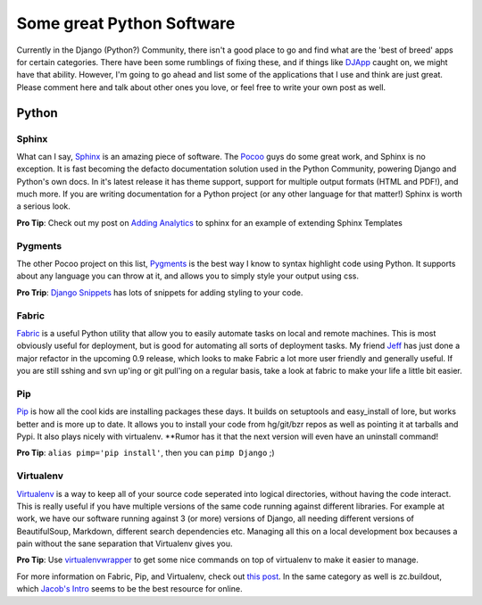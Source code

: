 .. post:: 2009-07-15 14:15:03

Some great Python Software
==========================

Currently in the Django (Python?) Community, there isn't a good
place to go and find what are the 'best of breed' apps for certain
categories. There have been some rumblings of fixing these, and if
things like `DJApp <http://djapp.org/>`_ caught on, we might have
that ability. However, I'm going to go ahead and list some of the
applications that I use and think are just great. Please comment
here and talk about other ones you love, or feel free to write your
own post as well.

Python
------

Sphinx
^^^^^^

What can I say, `Sphinx <http://sphinx.pocoo.org/>`_ is an amazing
piece of software. The `Pocoo <http://pocoo.org/>`_ guys do some
great work, and Sphinx is no exception. It is fast becoming the
defacto documentation solution used in the Python Community,
powering Django and Python's own docs. In it's latest release it
has theme support, support for multiple output formats (HTML and
PDF!), and much more. If you are writing documentation for a Python
project (or any other language for that matter!) Sphinx is worth a
serious look.

**Pro Tip**: Check out my post on
`Adding Analytics <http://ericholscher.com/blog/2009/apr/5/adding-google-analytics-sphinx-docs/>`_
to sphinx for an example of extending Sphinx Templates

Pygments
^^^^^^^^

The other Pocoo project on this list,
`Pygments <http://dev.pocoo.org/projects/pygments/>`_ is the best
way I know to syntax highlight code using Python. It supports about
any language you can throw at it, and allows you to simply style
your output using css.

**Pro Trip**:
`Django Snippets <http://www.google.com/search?q=site:djangosnippets.org+pygments>`_
has lots of snippets for adding styling to your code.

Fabric
^^^^^^

`Fabric <http://fabfile.org/>`_ is a useful Python utility that
allow you to easily automate tasks on local and remote machines.
This is most obviously useful for deployment, but is good for
automating all sorts of deployment tasks. My friend
`Jeff <http://bitprophet.org/>`_ has just done a major refactor in
the upcoming 0.9 release, which looks to make Fabric a lot more
user friendly and generally useful. If you are still sshing and svn
up'ing or git pull'ing on a regular basis, take a look at fabric to
make your life a little bit easier.

Pip
^^^

`Pip <http://pip.openplans.org/>`_ is how all the cool kids are
installing packages these days. It builds on setuptools and
easy\_install of lore, but works better and is more up to date. It
allows you to install your code from hg/git/bzr repos as well as
pointing it at tarballs and Pypi. It also plays nicely with
virtualenv. \*\*Rumor has it that the next version will even have
an uninstall command!

**Pro Tip**: ``alias pimp='pip install'``, then you can
``pimp Django`` ;)

Virtualenv
^^^^^^^^^^

`Virtualenv <http://pypi.python.org/pypi/virtualenv>`_ is a way to
keep all of your source code seperated into logical directories,
without having the code interact. This is really useful if you have
multiple versions of the same code running against different
libraries. For example at work, we have our software running
against 3 (or more) versions of Django, all needing different
versions of BeautifulSoup, Markdown, different search dependencies
etc. Managing all this on a local development box becauses a pain
without the sane separation that Virtualenv gives you.

**Pro Tip**: Use
`virtualenvwrapper <http://www.doughellmann.com/projects/virtualenvwrapper/>`_
to get some nice commands on top of virtualenv to make it easier to
manage.

For more information on Fabric, Pip, and Virtualenv, check out
`this post <http://clemesha.org/blog/2009/jul/05/modern-python-hacker-tools-virtualenv-fabric-pip/>`_.
In the same category as well is zc.buildout, which
`Jacob's Intro <http://jacobian.org/writing/django-apps-with-buildout/>`_
seems to be the best resource for online.


